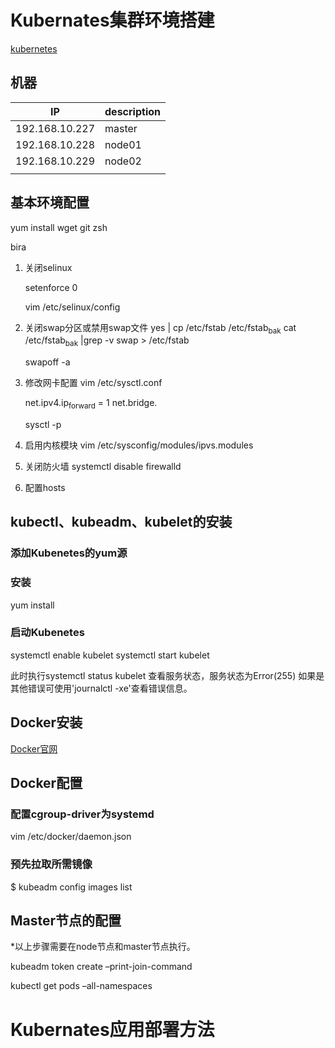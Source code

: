 * Kubernates集群环境搭建

  [[https://kubernetes.io/][kubernetes]]

** 机器
    |             IP | description |
    |----------------+-------------|
    | 192.168.10.227 | master      |
    | 192.168.10.228 | node01      |
    | 192.168.10.229 | node02      |
    |                |             |


** 基本环境配置
   
   yum install wget git zsh
   
   bira

   1. 关闭selinux
   
    setenforce 0
    
    vim /etc/selinux/config 
    
   2. 关闭swap分区或禁用swap文件
      yes | cp /etc/fstab /etc/fstab_bak
      cat /etc/fstab_bak |grep -v swap > /etc/fstab

      swapoff -a

   3. 修改网卡配置
    vim /etc/sysctl.conf

    net.ipv4.ip_forward = 1
    net.bridge.

    sysctl -p

   4. 启用内核模块
    vim /etc/sysconfig/modules/ipvs.modules

   5. 关闭防火墙
    systemctl disable firewalld

   6. 配置hosts

** kubectl、kubeadm、kubelet的安装
*** 添加Kubenetes的yum源

*** 安装
   yum install 

*** 启动Kubenetes
   systemctl enable kubelet
   systemctl start kubelet

   此时执行systemctl status kubelet 查看服务状态，服务状态为Error(255)
   如果是其他错误可使用'journalctl -xe'查看错误信息。

** Docker安装
    [[http:docs.docker.com/engine/install/centos][Docker官网]]

** Docker配置
*** 配置cgroup-driver为systemd
   
   vim /etc/docker/daemon.json

*** 预先拉取所需镜像
  
   $ kubeadm config images list

** Master节点的配置
 
  *以上步骤需要在node节点和master节点执行。

  kubeadm token create --print-join-command

  kubectl get pods --all-namespaces
  
* Kubernates应用部署方法
